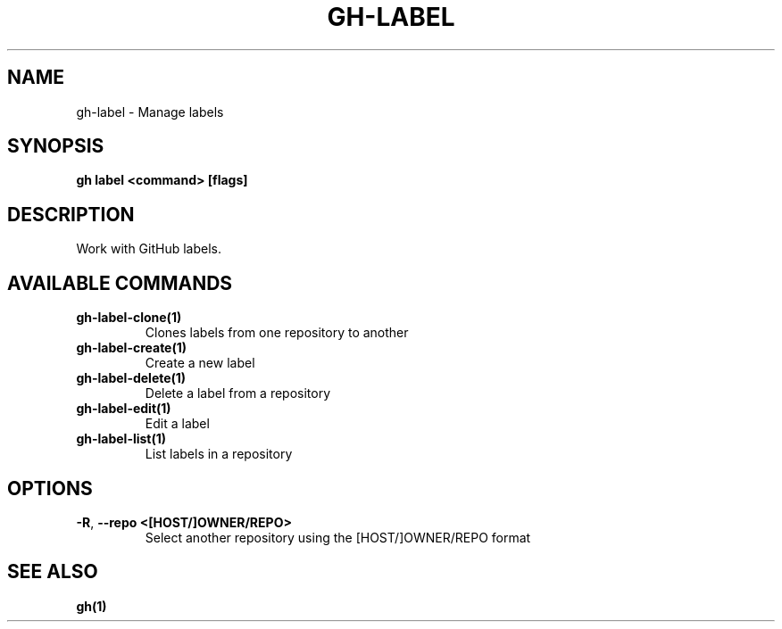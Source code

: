 .nh
.TH "GH-LABEL" "1" "Feb 2024" "GitHub CLI 2.44.1" "GitHub CLI manual"

.SH NAME
.PP
gh-label - Manage labels


.SH SYNOPSIS
.PP
\fBgh label <command> [flags]\fR


.SH DESCRIPTION
.PP
Work with GitHub labels.


.SH AVAILABLE COMMANDS
.TP
\fBgh-label-clone(1)\fR
Clones labels from one repository to another

.TP
\fBgh-label-create(1)\fR
Create a new label

.TP
\fBgh-label-delete(1)\fR
Delete a label from a repository

.TP
\fBgh-label-edit(1)\fR
Edit a label

.TP
\fBgh-label-list(1)\fR
List labels in a repository


.SH OPTIONS
.TP
\fB-R\fR, \fB--repo\fR \fB<[HOST/]OWNER/REPO>\fR
Select another repository using the [HOST/]OWNER/REPO format


.SH SEE ALSO
.PP
\fBgh(1)\fR
